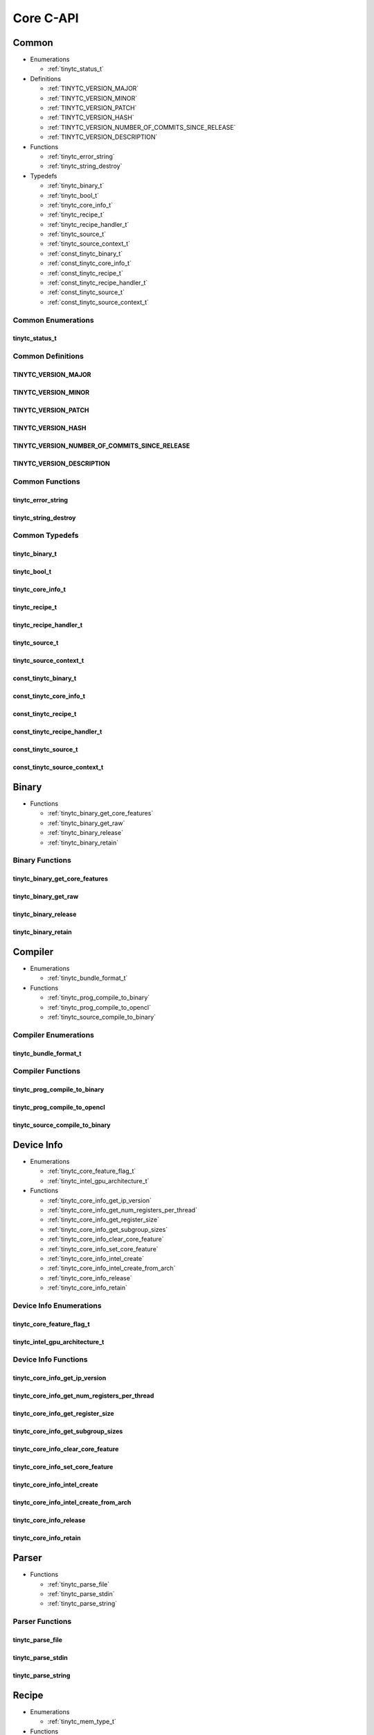 .. Copyright (C) 2024 Intel Corporation
   SPDX-License-Identifier: BSD-3-Clause

==========
Core C-API
==========

Common
======

* Enumerations

  * :ref:`tinytc_status_t`

* Definitions

  * :ref:`TINYTC_VERSION_MAJOR`

  * :ref:`TINYTC_VERSION_MINOR`

  * :ref:`TINYTC_VERSION_PATCH`

  * :ref:`TINYTC_VERSION_HASH`

  * :ref:`TINYTC_VERSION_NUMBER_OF_COMMITS_SINCE_RELEASE`

  * :ref:`TINYTC_VERSION_DESCRIPTION`

* Functions

  * :ref:`tinytc_error_string`

  * :ref:`tinytc_string_destroy`

* Typedefs

  * :ref:`tinytc_binary_t`

  * :ref:`tinytc_bool_t`

  * :ref:`tinytc_core_info_t`

  * :ref:`tinytc_recipe_t`

  * :ref:`tinytc_recipe_handler_t`

  * :ref:`tinytc_source_t`

  * :ref:`tinytc_source_context_t`

  * :ref:`const_tinytc_binary_t`

  * :ref:`const_tinytc_core_info_t`

  * :ref:`const_tinytc_recipe_t`

  * :ref:`const_tinytc_recipe_handler_t`

  * :ref:`const_tinytc_source_t`

  * :ref:`const_tinytc_source_context_t`

Common Enumerations
-------------------

tinytc_status_t
...............

.. doxygenenum:: tinytc_status_t

Common Definitions
------------------

TINYTC_VERSION_MAJOR
....................

.. doxygendefine:: TINYTC_VERSION_MAJOR

TINYTC_VERSION_MINOR
....................

.. doxygendefine:: TINYTC_VERSION_MINOR

TINYTC_VERSION_PATCH
....................

.. doxygendefine:: TINYTC_VERSION_PATCH

TINYTC_VERSION_HASH
...................

.. doxygendefine:: TINYTC_VERSION_HASH

TINYTC_VERSION_NUMBER_OF_COMMITS_SINCE_RELEASE
..............................................

.. doxygendefine:: TINYTC_VERSION_NUMBER_OF_COMMITS_SINCE_RELEASE

TINYTC_VERSION_DESCRIPTION
..........................

.. doxygendefine:: TINYTC_VERSION_DESCRIPTION

Common Functions
----------------

tinytc_error_string
...................

.. doxygenfunction:: tinytc_error_string

tinytc_string_destroy
.....................

.. doxygenfunction:: tinytc_string_destroy

Common Typedefs
---------------

tinytc_binary_t
...............

.. doxygentypedef:: tinytc_binary_t

tinytc_bool_t
.............

.. doxygentypedef:: tinytc_bool_t

tinytc_core_info_t
..................

.. doxygentypedef:: tinytc_core_info_t

tinytc_recipe_t
...............

.. doxygentypedef:: tinytc_recipe_t

tinytc_recipe_handler_t
.......................

.. doxygentypedef:: tinytc_recipe_handler_t

tinytc_source_t
...............

.. doxygentypedef:: tinytc_source_t

tinytc_source_context_t
.......................

.. doxygentypedef:: tinytc_source_context_t

const_tinytc_binary_t
.....................

.. doxygentypedef:: const_tinytc_binary_t

const_tinytc_core_info_t
........................

.. doxygentypedef:: const_tinytc_core_info_t

const_tinytc_recipe_t
.....................

.. doxygentypedef:: const_tinytc_recipe_t

const_tinytc_recipe_handler_t
.............................

.. doxygentypedef:: const_tinytc_recipe_handler_t

const_tinytc_source_t
.....................

.. doxygentypedef:: const_tinytc_source_t

const_tinytc_source_context_t
.............................

.. doxygentypedef:: const_tinytc_source_context_t

Binary
======

* Functions

  * :ref:`tinytc_binary_get_core_features`

  * :ref:`tinytc_binary_get_raw`

  * :ref:`tinytc_binary_release`

  * :ref:`tinytc_binary_retain`

Binary Functions
----------------

tinytc_binary_get_core_features
...............................

.. doxygenfunction:: tinytc_binary_get_core_features

tinytc_binary_get_raw
.....................

.. doxygenfunction:: tinytc_binary_get_raw

tinytc_binary_release
.....................

.. doxygenfunction:: tinytc_binary_release

tinytc_binary_retain
....................

.. doxygenfunction:: tinytc_binary_retain

Compiler
========

* Enumerations

  * :ref:`tinytc_bundle_format_t`

* Functions

  * :ref:`tinytc_prog_compile_to_binary`

  * :ref:`tinytc_prog_compile_to_opencl`

  * :ref:`tinytc_source_compile_to_binary`

Compiler Enumerations
---------------------

tinytc_bundle_format_t
......................

.. doxygenenum:: tinytc_bundle_format_t

Compiler Functions
------------------

tinytc_prog_compile_to_binary
.............................

.. doxygenfunction:: tinytc_prog_compile_to_binary

tinytc_prog_compile_to_opencl
.............................

.. doxygenfunction:: tinytc_prog_compile_to_opencl

tinytc_source_compile_to_binary
...............................

.. doxygenfunction:: tinytc_source_compile_to_binary

Device Info
===========

* Enumerations

  * :ref:`tinytc_core_feature_flag_t`

  * :ref:`tinytc_intel_gpu_architecture_t`

* Functions

  * :ref:`tinytc_core_info_get_ip_version`

  * :ref:`tinytc_core_info_get_num_registers_per_thread`

  * :ref:`tinytc_core_info_get_register_size`

  * :ref:`tinytc_core_info_get_subgroup_sizes`

  * :ref:`tinytc_core_info_clear_core_feature`

  * :ref:`tinytc_core_info_set_core_feature`

  * :ref:`tinytc_core_info_intel_create`

  * :ref:`tinytc_core_info_intel_create_from_arch`

  * :ref:`tinytc_core_info_release`

  * :ref:`tinytc_core_info_retain`

Device Info Enumerations
------------------------

tinytc_core_feature_flag_t
..........................

.. doxygenenum:: tinytc_core_feature_flag_t

tinytc_intel_gpu_architecture_t
...............................

.. doxygenenum:: tinytc_intel_gpu_architecture_t

Device Info Functions
---------------------

tinytc_core_info_get_ip_version
...............................

.. doxygenfunction:: tinytc_core_info_get_ip_version

tinytc_core_info_get_num_registers_per_thread
.............................................

.. doxygenfunction:: tinytc_core_info_get_num_registers_per_thread

tinytc_core_info_get_register_size
..................................

.. doxygenfunction:: tinytc_core_info_get_register_size

tinytc_core_info_get_subgroup_sizes
...................................

.. doxygenfunction:: tinytc_core_info_get_subgroup_sizes

tinytc_core_info_clear_core_feature
...................................

.. doxygenfunction:: tinytc_core_info_clear_core_feature

tinytc_core_info_set_core_feature
.................................

.. doxygenfunction:: tinytc_core_info_set_core_feature

tinytc_core_info_intel_create
.............................

.. doxygenfunction:: tinytc_core_info_intel_create

tinytc_core_info_intel_create_from_arch
.......................................

.. doxygenfunction:: tinytc_core_info_intel_create_from_arch

tinytc_core_info_release
........................

.. doxygenfunction:: tinytc_core_info_release

tinytc_core_info_retain
.......................

.. doxygenfunction:: tinytc_core_info_retain

Parser
======

* Functions

  * :ref:`tinytc_parse_file`

  * :ref:`tinytc_parse_stdin`

  * :ref:`tinytc_parse_string`

Parser Functions
----------------

tinytc_parse_file
.................

.. doxygenfunction:: tinytc_parse_file

tinytc_parse_stdin
..................

.. doxygenfunction:: tinytc_parse_stdin

tinytc_parse_string
...................

.. doxygenfunction:: tinytc_parse_string

Recipe
======

* Enumerations

  * :ref:`tinytc_mem_type_t`

* Functions

  * :ref:`tinytc_recipe_get_binary`

  * :ref:`tinytc_recipe_get_prog`

  * :ref:`tinytc_recipe_handler_get_recipe`

  * :ref:`tinytc_recipe_small_gemm_batched_create`

  * :ref:`tinytc_recipe_small_gemm_batched_set_args`

  * :ref:`tinytc_recipe_tall_and_skinny_create`

  * :ref:`tinytc_recipe_tall_and_skinny_set_args`

  * :ref:`tinytc_recipe_tall_and_skinny_suggest_block_size`

  * :ref:`tinytc_recipe_release`

  * :ref:`tinytc_recipe_retain`

  * :ref:`tinytc_recipe_handler_release`

  * :ref:`tinytc_recipe_handler_retain`

* Structures

  * :ref:`tinytc_mem`

* Typedefs

  * :ref:`tinytc_mem_t`

Recipe Enumerations
-------------------

tinytc_mem_type_t
.................

.. doxygenenum:: tinytc_mem_type_t

Recipe Functions
----------------

tinytc_recipe_get_binary
........................

.. doxygenfunction:: tinytc_recipe_get_binary

tinytc_recipe_get_prog
......................

.. doxygenfunction:: tinytc_recipe_get_prog

tinytc_recipe_handler_get_recipe
................................

.. doxygenfunction:: tinytc_recipe_handler_get_recipe

tinytc_recipe_small_gemm_batched_create
.......................................

.. doxygenfunction:: tinytc_recipe_small_gemm_batched_create

tinytc_recipe_small_gemm_batched_set_args
.........................................

.. doxygenfunction:: tinytc_recipe_small_gemm_batched_set_args

tinytc_recipe_tall_and_skinny_create
....................................

.. doxygenfunction:: tinytc_recipe_tall_and_skinny_create

tinytc_recipe_tall_and_skinny_set_args
......................................

.. doxygenfunction:: tinytc_recipe_tall_and_skinny_set_args

tinytc_recipe_tall_and_skinny_suggest_block_size
................................................

.. doxygenfunction:: tinytc_recipe_tall_and_skinny_suggest_block_size

tinytc_recipe_release
.....................

.. doxygenfunction:: tinytc_recipe_release

tinytc_recipe_retain
....................

.. doxygenfunction:: tinytc_recipe_retain

tinytc_recipe_handler_release
.............................

.. doxygenfunction:: tinytc_recipe_handler_release

tinytc_recipe_handler_retain
............................

.. doxygenfunction:: tinytc_recipe_handler_retain

Recipe Structures
-----------------

tinytc_mem
..........

.. doxygenstruct:: tinytc_mem

Recipe Typedefs
---------------

tinytc_mem_t
............

.. doxygentypedef:: tinytc_mem_t

Source
======

* Functions

  * :ref:`tinytc_source_get_code`

  * :ref:`tinytc_source_release`

  * :ref:`tinytc_source_retain`

Source Functions
----------------

tinytc_source_get_code
......................

.. doxygenfunction:: tinytc_source_get_code

tinytc_source_release
.....................

.. doxygenfunction:: tinytc_source_release

tinytc_source_retain
....................

.. doxygenfunction:: tinytc_source_retain

Source Context
==============

* Functions

  * :ref:`tinytc_source_context_create`

  * :ref:`tinytc_source_context_add_source`

  * :ref:`tinytc_source_context_get_error_log`

  * :ref:`tinytc_source_context_report_error`

  * :ref:`tinytc_source_context_release`

  * :ref:`tinytc_source_context_retain`

Source Context Functions
------------------------

tinytc_source_context_create
............................

.. doxygenfunction:: tinytc_source_context_create

tinytc_source_context_add_source
................................

.. doxygenfunction:: tinytc_source_context_add_source

tinytc_source_context_get_error_log
...................................

.. doxygenfunction:: tinytc_source_context_get_error_log

tinytc_source_context_report_error
..................................

.. doxygenfunction:: tinytc_source_context_report_error

tinytc_source_context_release
.............................

.. doxygenfunction:: tinytc_source_context_release

tinytc_source_context_retain
............................

.. doxygenfunction:: tinytc_source_context_retain

